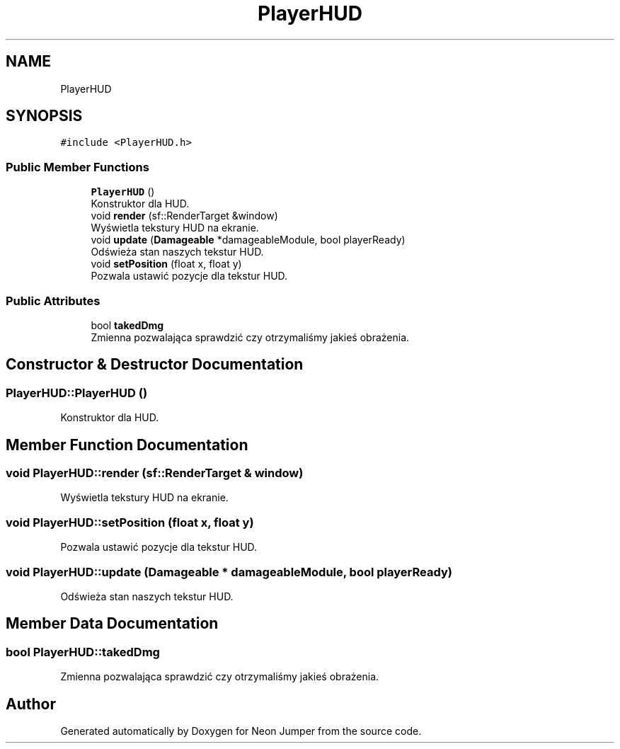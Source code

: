 .TH "PlayerHUD" 3 "Fri Jan 14 2022" "Version 1.0.0" "Neon Jumper" \" -*- nroff -*-
.ad l
.nh
.SH NAME
PlayerHUD
.SH SYNOPSIS
.br
.PP
.PP
\fC#include <PlayerHUD\&.h>\fP
.SS "Public Member Functions"

.in +1c
.ti -1c
.RI "\fBPlayerHUD\fP ()"
.br
.RI "Konstruktor dla HUD\&. "
.ti -1c
.RI "void \fBrender\fP (sf::RenderTarget &window)"
.br
.RI "Wyświetla tekstury HUD na ekranie\&. "
.ti -1c
.RI "void \fBupdate\fP (\fBDamageable\fP *damageableModule, bool playerReady)"
.br
.RI "Odświeża stan naszych tekstur HUD\&. "
.ti -1c
.RI "void \fBsetPosition\fP (float x, float y)"
.br
.RI "Pozwala ustawić pozycje dla tekstur HUD\&. "
.in -1c
.SS "Public Attributes"

.in +1c
.ti -1c
.RI "bool \fBtakedDmg\fP"
.br
.RI "Zmienna pozwalająca sprawdzić czy otrzymaliśmy jakieś obrażenia\&. "
.in -1c
.SH "Constructor & Destructor Documentation"
.PP 
.SS "PlayerHUD::PlayerHUD ()"

.PP
Konstruktor dla HUD\&. 
.SH "Member Function Documentation"
.PP 
.SS "void PlayerHUD::render (sf::RenderTarget & window)"

.PP
Wyświetla tekstury HUD na ekranie\&. 
.SS "void PlayerHUD::setPosition (float x, float y)"

.PP
Pozwala ustawić pozycje dla tekstur HUD\&. 
.SS "void PlayerHUD::update (\fBDamageable\fP * damageableModule, bool playerReady)"

.PP
Odświeża stan naszych tekstur HUD\&. 
.SH "Member Data Documentation"
.PP 
.SS "bool PlayerHUD::takedDmg"

.PP
Zmienna pozwalająca sprawdzić czy otrzymaliśmy jakieś obrażenia\&. 

.SH "Author"
.PP 
Generated automatically by Doxygen for Neon Jumper from the source code\&.
